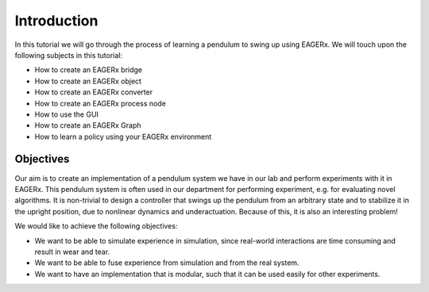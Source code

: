 Introduction
############

In this tutorial we will go through the process of learning a pendulum to swing up using EAGERx.
We will touch upon the following subjects in this tutorial:

* How to create an EAGERx bridge
* How to create an EAGERx object
* How to create an EAGERx converter
* How to create an EAGERx process node
* How to use the GUI
* How to create an EAGERx Graph
* How to learn a policy using your EAGERx environment

Objectives
**********

Our aim is to create an implementation of a pendulum system we have in our lab and perform experiments with it in EAGERx.
This pendulum system is often used in our department for performing experiment, e.g. for evaluating novel algorithms.
It is non-trivial to design a controller that swings up the pendulum from an arbitrary state and to stabilize it in the upright position, due to nonlinear dynamics and underactuation.
Because of this, it is also an interesting problem!

We would like to achieve the following objectives:

* We want to be able to simulate experience in simulation, since real-world interactions are time consuming and result in wear and tear.
* We want to be able to fuse experience from simulation and from the real system.
* We want to have an implementation that is modular, such that it can be used easily for other experiments.
